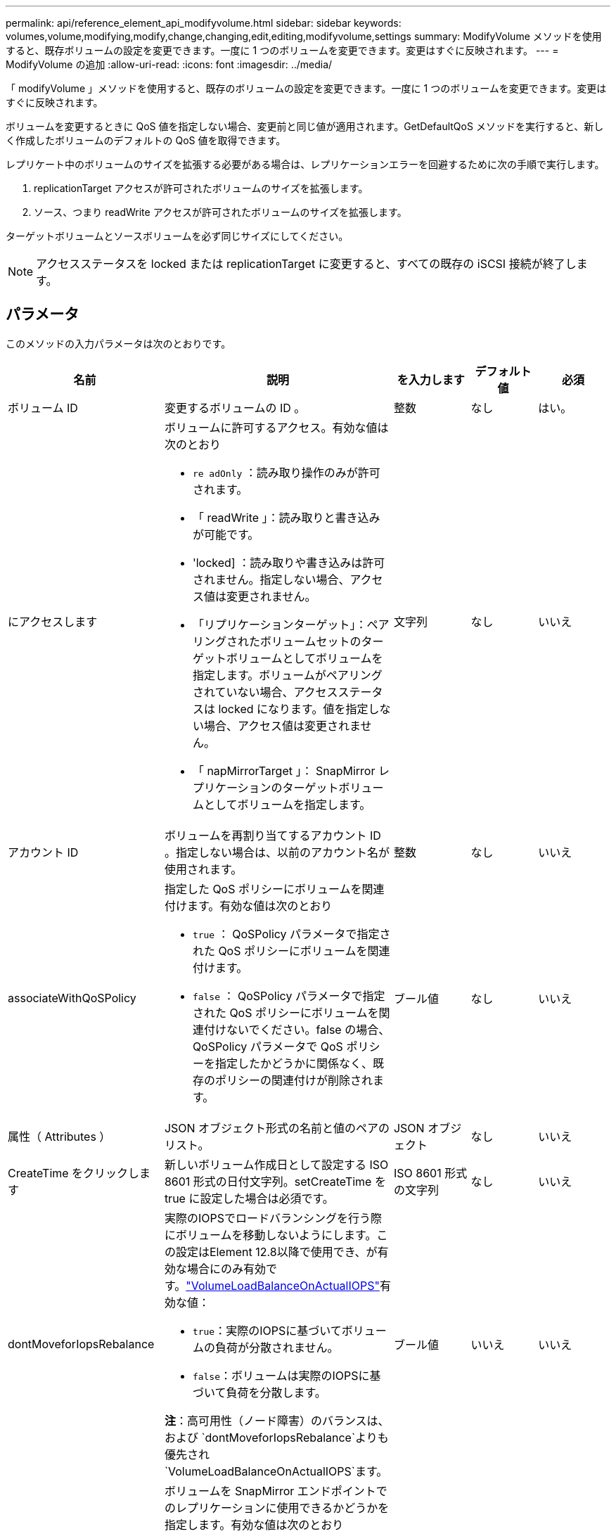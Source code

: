 ---
permalink: api/reference_element_api_modifyvolume.html 
sidebar: sidebar 
keywords: volumes,volume,modifying,modify,change,changing,edit,editing,modifyvolume,settings 
summary: ModifyVolume メソッドを使用すると、既存ボリュームの設定を変更できます。一度に 1 つのボリュームを変更できます。変更はすぐに反映されます。 
---
= ModifyVolume の追加
:allow-uri-read: 
:icons: font
:imagesdir: ../media/


[role="lead"]
「 modifyVolume 」メソッドを使用すると、既存のボリュームの設定を変更できます。一度に 1 つのボリュームを変更できます。変更はすぐに反映されます。

ボリュームを変更するときに QoS 値を指定しない場合、変更前と同じ値が適用されます。GetDefaultQoS メソッドを実行すると、新しく作成したボリュームのデフォルトの QoS 値を取得できます。

レプリケート中のボリュームのサイズを拡張する必要がある場合は、レプリケーションエラーを回避するために次の手順で実行します。

. replicationTarget アクセスが許可されたボリュームのサイズを拡張します。
. ソース、つまり readWrite アクセスが許可されたボリュームのサイズを拡張します。


ターゲットボリュームとソースボリュームを必ず同じサイズにしてください。


NOTE: アクセスステータスを locked または replicationTarget に変更すると、すべての既存の iSCSI 接続が終了します。



== パラメータ

このメソッドの入力パラメータは次のとおりです。

|===
| 名前 | 説明 | を入力します | デフォルト値 | 必須 


 a| 
ボリューム ID
 a| 
変更するボリュームの ID 。
 a| 
整数
 a| 
なし
 a| 
はい。



 a| 
にアクセスします
 a| 
ボリュームに許可するアクセス。有効な値は次のとおり

* `re adOnly` ：読み取り操作のみが許可されます。
* 「 readWrite 」：読み取りと書き込みが可能です。
* 'locked] ：読み取りや書き込みは許可されません。指定しない場合、アクセス値は変更されません。
* 「リプリケーションターゲット」：ペアリングされたボリュームセットのターゲットボリュームとしてボリュームを指定します。ボリュームがペアリングされていない場合、アクセスステータスは locked になります。値を指定しない場合、アクセス値は変更されません。
* 「 napMirrorTarget 」： SnapMirror レプリケーションのターゲットボリュームとしてボリュームを指定します。

 a| 
文字列
 a| 
なし
 a| 
いいえ



 a| 
アカウント ID
 a| 
ボリュームを再割り当てするアカウント ID 。指定しない場合は、以前のアカウント名が使用されます。
 a| 
整数
 a| 
なし
 a| 
いいえ



 a| 
associateWithQoSPolicy
 a| 
指定した QoS ポリシーにボリュームを関連付けます。有効な値は次のとおり

* `true` ： QoSPolicy パラメータで指定された QoS ポリシーにボリュームを関連付けます。
* `false` ： QoSPolicy パラメータで指定された QoS ポリシーにボリュームを関連付けないでください。false の場合、 QoSPolicy パラメータで QoS ポリシーを指定したかどうかに関係なく、既存のポリシーの関連付けが削除されます。

 a| 
ブール値
 a| 
なし
 a| 
いいえ



 a| 
属性（ Attributes ）
 a| 
JSON オブジェクト形式の名前と値のペアのリスト。
 a| 
JSON オブジェクト
 a| 
なし
 a| 
いいえ



 a| 
CreateTime をクリックします
 a| 
新しいボリューム作成日として設定する ISO 8601 形式の日付文字列。setCreateTime を true に設定した場合は必須です。
 a| 
ISO 8601 形式の文字列
 a| 
なし
 a| 
いいえ



 a| 
dontMoveforIopsRebalance
 a| 
実際のIOPSでロードバランシングを行う際にボリュームを移動しないようにします。この設定はElement 12.8以降で使用でき、が有効な場合にのみ有効です。link:reference_element_api_enablefeature.html["VolumeLoadBalanceOnActualIOPS"]有効な値：

* `true`：実際のIOPSに基づいてボリュームの負荷が分散されません。
* `false`：ボリュームは実際のIOPSに基づいて負荷を分散します。


*注*：高可用性（ノード障害）のバランスは、および `dontMoveforIopsRebalance`よりも優先され `VolumeLoadBalanceOnActualIOPS`ます。
| ブール値 | いいえ | いいえ 


 a| 
enableSnapMirrorReplication
 a| 
ボリュームを SnapMirror エンドポイントでのレプリケーションに使用できるかどうかを指定します。有効な値は次のとおり

* 「真」
* 「偽」

 a| 
ブール値
 a| 
いいえ
 a| 
いいえ



| 50 サイズ | ボリュームでサポートされる FIFO （ First-In First-Out ）スナップショットの最大数を指定します。FIFO スナップショットと非 FIFO スナップショットはどちらも、ボリューム上で使用可能なスナップショットスロットの同じプールを使用することに注意してください。このオプションを使用して、使用可能なスナップショットスロットの FIFO スナップショットの消費を制限します。この値を現在の FIFO スナップショットカウントよりも小さく変更することはできません。 | 整数 | なし | いいえ 


| minFifoSize | FIFO （ First-In First-Out ）スナップショットだけに予約されているスナップショットスロットの数を指定します。FIFO スナップショットと非 FIFO スナップショットは同じプールを共有するため、 minFifoSize パラメータは、可能な非 FIFO スナップショットの合計数を同じ量だけ減らします。この値は、現在の FIFO 以外のスナップショット数と競合するように変更することはできません。 | 整数 | なし | いいえ 


 a| 
モード
 a| 
ボリュームのレプリケーションモード。有効な値は次のとおり

* 「 asynch` 」 : ターゲットに書き込む前に、データがソースに格納されていることをシステムが確認するのを待ちます。
* 「同期」：ソースからのデータ転送の確認応答を待機せずに、ターゲットへのデータの書き込みを開始します。

 a| 
文字列
 a| 
なし
 a| 
いいえ



 a| 
QoS
 a| 
このボリュームの新しい QoS 設定。指定しない場合、 QoS 設定は変更されません。有効な値は次のとおり

* 「 IOPS 」
* 「最大軸 IOPS 」
* 「 burstIOPS 」

 a| 
xref:reference_element_api_qos.adoc[QoS]
 a| 
なし
 a| 
いいえ



 a| 
qosPolicyID
 a| 
指定したボリュームに適用する QoS 設定が定義されたポリシーの ID 。このパラメータは、 qos パラメータと同時に指定することはできません。
 a| 
整数
 a| 
なし
 a| 
いいえ



 a| 
setCreateTime
 a| 
true に設定すると、記録されているボリューム作成日が変更されます。
 a| 
ブール値
 a| 
なし
 a| 
いいえ



 a| 
合計サイズ
 a| 
ボリュームの新しいサイズ（バイト）。1 、 000 、 000 、 000 は 1GB に相当します。サイズは最も近い MB 単位に切り上げられます。このパラメータは、ボリュームのサイズを拡張する場合にのみ使用できます。
 a| 
整数
 a| 
なし
 a| 
いいえ

|===


== 戻り値

このメソッドの戻り値は次のとおりです。

|===
| 名前 | 説明 | を入力します 


 a| 
ボリューム
 a| 
変更されたボリュームの情報を含むオブジェクト。
 a| 
xref:reference_element_api_volume.adoc[ボリューム]

|===


== 要求例

このメソッドの要求例を次に示します。

[listing]
----
{
  "method": "ModifyVolume",
  "params": {
     "volumeID": 319,
     "access": "readWrite",
     "dontMoveForIopsRebalance": false
     },
     "id": 1
}
----


== 応答例

このメソッドの応答例を次に示します。

[listing]
----
{
  "id": 1,
  "result": {
      "volume": {
          "access": "readWrite",
          "accountID":22,
          "attributes": {},
          "blockSize": 4096,
          "createTime": "2024-04-01T19:39:40Z",
          "currentProtectionScheme": "doubleHelix",
          "deleteTime": "",
          "dontMoveForIopsRebalance": false,
          "enable512e": false,
          "enableSnapMirrorReplication": false,
          "fifoSize": 24,
          "iqn": "iqn.2010-01.com.solidfire:3eeu.suite40.319",
          "lastAccessTime": "2024-04-02T12:41:34Z",
          "lastAccessTimeIO": "2024-04-01T20:41:19Z",
          "minFifoSize": 0,
          "name": "suite40",
          "previousProtectionScheme": null,
          "purgeTime": "",
          "qos": {
              "burstIOPS": 27000,
              "burstTime": 60,
              "curve": {
                  "1048576": 15000,
                  "131072": 1950,
                  "16384": 270,
                  "262144": 3900,
                  "32768": 500, "4096": 100,
                  "524288": 7600,
                  "65536": 1000,
                  "8192": 160
              },
              "maxIOPS": 27000,
              "minIOPS": 500
          },
          "qosPolicyID": null,
          "scsiEUIDeviceID": "336565750000013ff47acc0100000000",
          "scsiNAADeviceID": "6f47acc100000000336565750000013f",
          "sliceCount": 1,
          "status": "active",
          "totalSize": 1000000716800,
          "virtualVolumeID": null,
          "volumeAccessGroups": [
          22
          ],
          "volumeConsistencyGroupUUID": "3003109e-6e75-444c-8cee-470d641a09c3",
          "volumeID": 319,
          "volumePairs": [],
          "volumeUUID": "78203136-b0eb-454b-9f67-2c867ec7d7bb"
      }
  }
}
----


== 新規導入バージョン

9.6



== 詳細については、こちらをご覧ください

xref:reference_element_api_getdefaultqos.adoc[GetDefaultQoS の設定]
